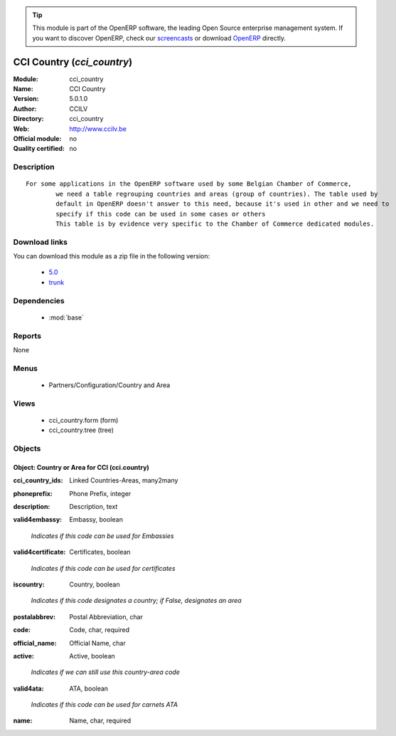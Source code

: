 
.. i18n: .. module:: cci_country
.. i18n:     :synopsis: CCI Country 
.. i18n:     :noindex:
.. i18n: .. 
..

.. module:: cci_country
    :synopsis: CCI Country 
    :noindex:
.. 

.. i18n: .. raw:: html
.. i18n: 
.. i18n:       <br />
.. i18n:     <link rel="stylesheet" href="../_static/hide_objects_in_sidebar.css" type="text/css" />
..

.. raw:: html

      <br />
    <link rel="stylesheet" href="../_static/hide_objects_in_sidebar.css" type="text/css" />

.. i18n: .. tip:: This module is part of the OpenERP software, the leading Open Source 
.. i18n:   enterprise management system. If you want to discover OpenERP, check our 
.. i18n:   `screencasts <http://openerp.tv>`_ or download 
.. i18n:   `OpenERP <http://openerp.com>`_ directly.
..

.. tip:: This module is part of the OpenERP software, the leading Open Source 
  enterprise management system. If you want to discover OpenERP, check our 
  `screencasts <http://openerp.tv>`_ or download 
  `OpenERP <http://openerp.com>`_ directly.

.. i18n: .. raw:: html
.. i18n: 
.. i18n:     <div class="js-kit-rating" title="" permalink="" standalone="yes" path="/cci_country"></div>
.. i18n:     <script src="http://js-kit.com/ratings.js"></script>
..

.. raw:: html

    <div class="js-kit-rating" title="" permalink="" standalone="yes" path="/cci_country"></div>
    <script src="http://js-kit.com/ratings.js"></script>

.. i18n: CCI Country (*cci_country*)
.. i18n: ===========================
.. i18n: :Module: cci_country
.. i18n: :Name: CCI Country
.. i18n: :Version: 5.0.1.0
.. i18n: :Author: CCILV
.. i18n: :Directory: cci_country
.. i18n: :Web: http://www.ccilv.be
.. i18n: :Official module: no
.. i18n: :Quality certified: no
..

CCI Country (*cci_country*)
===========================
:Module: cci_country
:Name: CCI Country
:Version: 5.0.1.0
:Author: CCILV
:Directory: cci_country
:Web: http://www.ccilv.be
:Official module: no
:Quality certified: no

.. i18n: Description
.. i18n: -----------
..

Description
-----------

.. i18n: ::
.. i18n: 
.. i18n:   For some applications in the OpenERP software used by some Belgian Chamber of Commerce,
.. i18n:           we need a table regrouping countries and areas (group of countries). The table used by
.. i18n:           default in OpenERP doesn't answer to this need, because it's used in other and we need to
.. i18n:           specify if this code can be used in some cases or others
.. i18n:           This table is by evidence very specific to the Chamber of Commerce dedicated modules.
..

::

  For some applications in the OpenERP software used by some Belgian Chamber of Commerce,
          we need a table regrouping countries and areas (group of countries). The table used by
          default in OpenERP doesn't answer to this need, because it's used in other and we need to
          specify if this code can be used in some cases or others
          This table is by evidence very specific to the Chamber of Commerce dedicated modules.

.. i18n: Download links
.. i18n: --------------
..

Download links
--------------

.. i18n: You can download this module as a zip file in the following version:
..

You can download this module as a zip file in the following version:

.. i18n:   * `5.0 <http://www.openerp.com/download/modules/5.0/cci_country.zip>`_
.. i18n:   * `trunk <http://www.openerp.com/download/modules/trunk/cci_country.zip>`_
..

  * `5.0 <http://www.openerp.com/download/modules/5.0/cci_country.zip>`_
  * `trunk <http://www.openerp.com/download/modules/trunk/cci_country.zip>`_

.. i18n: Dependencies
.. i18n: ------------
..

Dependencies
------------

.. i18n:  * :mod:`base`
..

 * :mod:`base`

.. i18n: Reports
.. i18n: -------
..

Reports
-------

.. i18n: None
..

None

.. i18n: Menus
.. i18n: -------
..

Menus
-------

.. i18n:  * Partners/Configuration/Country and Area
..

 * Partners/Configuration/Country and Area

.. i18n: Views
.. i18n: -----
..

Views
-----

.. i18n:  * cci_country.form (form)
.. i18n:  * cci_country.tree (tree)
..

 * cci_country.form (form)
 * cci_country.tree (tree)

.. i18n: Objects
.. i18n: -------
..

Objects
-------

.. i18n: Object: Country or Area for CCI (cci.country)
.. i18n: #############################################
..

Object: Country or Area for CCI (cci.country)
#############################################

.. i18n: :cci_country_ids: Linked Countries-Areas, many2many
..

:cci_country_ids: Linked Countries-Areas, many2many

.. i18n: :phoneprefix: Phone Prefix, integer
..

:phoneprefix: Phone Prefix, integer

.. i18n: :description: Description, text
..

:description: Description, text

.. i18n: :valid4embassy: Embassy, boolean
..

:valid4embassy: Embassy, boolean

.. i18n:     *Indicates if this code can be used for Embassies*
..

    *Indicates if this code can be used for Embassies*

.. i18n: :valid4certificate: Certificates, boolean
..

:valid4certificate: Certificates, boolean

.. i18n:     *Indicates if this code can be used for certificates*
..

    *Indicates if this code can be used for certificates*

.. i18n: :iscountry: Country, boolean
..

:iscountry: Country, boolean

.. i18n:     *Indicates if this code designates a country; if False, designates an area*
..

    *Indicates if this code designates a country; if False, designates an area*

.. i18n: :postalabbrev: Postal Abbreviation, char
..

:postalabbrev: Postal Abbreviation, char

.. i18n: :code: Code, char, required
..

:code: Code, char, required

.. i18n: :official_name: Official Name, char
..

:official_name: Official Name, char

.. i18n: :active: Active, boolean
..

:active: Active, boolean

.. i18n:     *Indicates if we can still use this country-area code*
..

    *Indicates if we can still use this country-area code*

.. i18n: :valid4ata: ATA, boolean
..

:valid4ata: ATA, boolean

.. i18n:     *Indicates if this code can be used for carnets ATA*
..

    *Indicates if this code can be used for carnets ATA*

.. i18n: :name: Name, char, required
..

:name: Name, char, required
